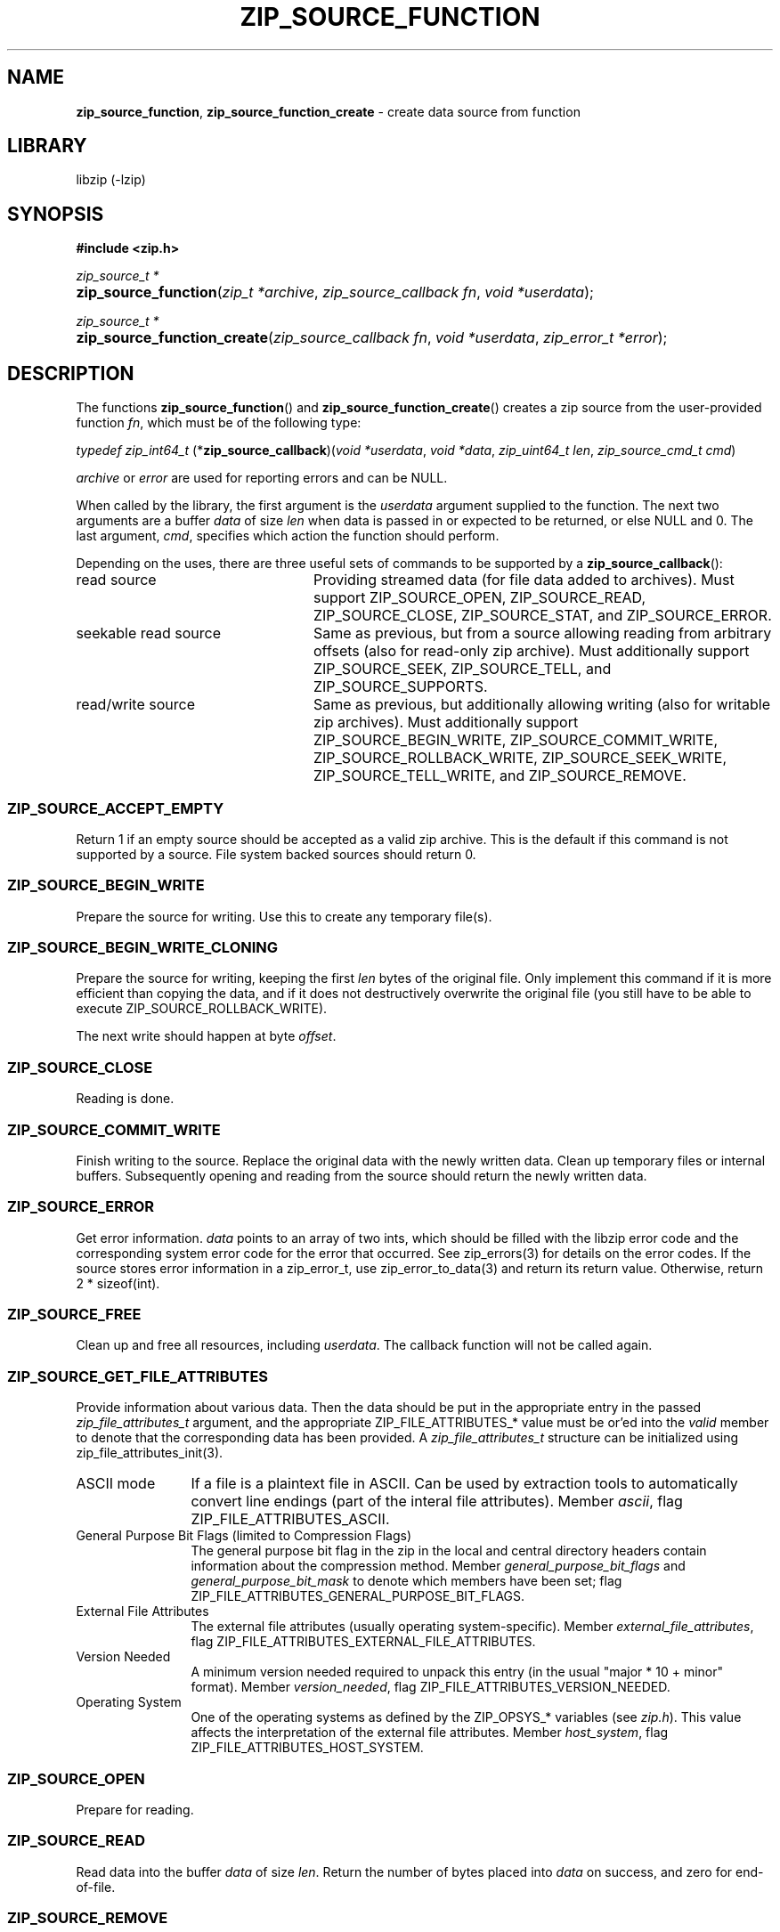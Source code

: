 .\" Automatically generated from an mdoc input file.  Do not edit.
.\" zip_source_function.mdoc -- create data source from function
.\" Copyright (C) 2004-2021 Dieter Baron and Thomas Klausner
.\"
.\" This file is part of libzip, a library to manipulate ZIP archives.
.\" The authors can be contacted at <libzip@nih.at>
.\"
.\" Redistribution and use in source and binary forms, with or without
.\" modification, are permitted provided that the following conditions
.\" are met:
.\" 1. Redistributions of source code must retain the above copyright
.\"    notice, this list of conditions and the following disclaimer.
.\" 2. Redistributions in binary form must reproduce the above copyright
.\"    notice, this list of conditions and the following disclaimer in
.\"    the documentation and/or other materials provided with the
.\"    distribution.
.\" 3. The names of the authors may not be used to endorse or promote
.\"    products derived from this software without specific prior
.\"    written permission.
.\"
.\" THIS SOFTWARE IS PROVIDED BY THE AUTHORS ``AS IS'' AND ANY EXPRESS
.\" OR IMPLIED WARRANTIES, INCLUDING, BUT NOT LIMITED TO, THE IMPLIED
.\" WARRANTIES OF MERCHANTABILITY AND FITNESS FOR A PARTICULAR PURPOSE
.\" ARE DISCLAIMED.  IN NO EVENT SHALL THE AUTHORS BE LIABLE FOR ANY
.\" DIRECT, INDIRECT, INCIDENTAL, SPECIAL, EXEMPLARY, OR CONSEQUENTIAL
.\" DAMAGES (INCLUDING, BUT NOT LIMITED TO, PROCUREMENT OF SUBSTITUTE
.\" GOODS OR SERVICES; LOSS OF USE, DATA, OR PROFITS; OR BUSINESS
.\" INTERRUPTION) HOWEVER CAUSED AND ON ANY THEORY OF LIABILITY, WHETHER
.\" IN CONTRACT, STRICT LIABILITY, OR TORT (INCLUDING NEGLIGENCE OR
.\" OTHERWISE) ARISING IN ANY WAY OUT OF THE USE OF THIS SOFTWARE, EVEN
.\" IF ADVISED OF THE POSSIBILITY OF SUCH DAMAGE.
.\"
.TH "ZIP_SOURCE_FUNCTION" "3" "April 17, 2020" "NiH" "Library Functions Manual"
.nh
.if n .ad l
.SH "NAME"
\fBzip_source_function\fR,
\fBzip_source_function_create\fR
\- create data source from function
.SH "LIBRARY"
libzip (-lzip)
.SH "SYNOPSIS"
\fB#include <zip.h>\fR
.sp
\fIzip_source_t *\fR
.br
.PD 0
.HP 4n
\fBzip_source_function\fR(\fIzip_t\ *archive\fR, \fIzip_source_callback\ fn\fR, \fIvoid\ *userdata\fR);
.PD
.PP
\fIzip_source_t *\fR
.br
.PD 0
.HP 4n
\fBzip_source_function_create\fR(\fIzip_source_callback\ fn\fR, \fIvoid\ *userdata\fR, \fIzip_error_t\ *error\fR);
.PD
.SH "DESCRIPTION"
The functions
\fBzip_source_function\fR()
and
\fBzip_source_function_create\fR()
creates a zip source from the user-provided function
\fIfn\fR,
which must be of the following type:
.PP
\fItypedef zip_int64_t\fR
\fB\fR(*\fPzip_source_callback\fR)\fP\fR(\fIvoid\ *userdata\fR, \fIvoid\ *data\fR, \fIzip_uint64_t\ len\fR, \fIzip_source_cmd_t\ cmd\fR)
.PP
\fIarchive\fR
or
\fIerror\fR
are used for reporting errors and can be
\fRNULL\fR.
.PP
When called by the library, the first argument is the
\fIuserdata\fR
argument supplied to the function.
The next two arguments are a buffer
\fIdata\fR
of size
\fIlen\fR
when data is passed in or expected to be returned, or else
\fRNULL\fR
and 0.
The last argument,
\fIcmd\fR,
specifies which action the function should perform.
.PP
Depending on the uses, there are three useful sets of commands to be supported by a
\fBzip_source_callback\fR():
.TP 24n
read source
Providing streamed data (for file data added to archives).
Must support
\fRZIP_SOURCE_OPEN\fR,
\fRZIP_SOURCE_READ\fR,
\fRZIP_SOURCE_CLOSE\fR,
\fRZIP_SOURCE_STAT\fR,
and
\fRZIP_SOURCE_ERROR\fR.
.TP 24n
seekable read source
Same as previous, but from a source allowing reading from arbitrary
offsets (also for read-only zip archive).
Must additionally support
\fRZIP_SOURCE_SEEK\fR,
\fRZIP_SOURCE_TELL\fR,
and
\fRZIP_SOURCE_SUPPORTS\fR.
.TP 24n
read/write source
Same as previous, but additionally allowing writing (also for writable
zip archives).
Must additionally support
\fRZIP_SOURCE_BEGIN_WRITE\fR,
\fRZIP_SOURCE_COMMIT_WRITE\fR,
\fRZIP_SOURCE_ROLLBACK_WRITE\fR,
\fRZIP_SOURCE_SEEK_WRITE\fR,
\fRZIP_SOURCE_TELL_WRITE\fR,
and
\fRZIP_SOURCE_REMOVE\fR.
.SS "\fRZIP_SOURCE_ACCEPT_EMPTY\fR"
Return 1 if an empty source should be accepted as a valid zip archive.
This is the default if this command is not supported by a source.
File system backed sources should return 0.
.SS "\fRZIP_SOURCE_BEGIN_WRITE\fR"
Prepare the source for writing.
Use this to create any temporary file(s).
.SS "\fRZIP_SOURCE_BEGIN_WRITE_CLONING\fR"
Prepare the source for writing, keeping the first
\fIlen\fR
bytes of the original file.
Only implement this command if it is more efficient than copying the
data, and if it does not destructively overwrite the original file
(you still have to be able to execute
\fRZIP_SOURCE_ROLLBACK_WRITE\fR).
.PP
The next write should happen at byte
\fIoffset\fR.
.SS "\fRZIP_SOURCE_CLOSE\fR"
Reading is done.
.SS "\fRZIP_SOURCE_COMMIT_WRITE\fR"
Finish writing to the source.
Replace the original data with the newly written data.
Clean up temporary files or internal buffers.
Subsequently opening and reading from the source should return the
newly written data.
.SS "\fRZIP_SOURCE_ERROR\fR"
Get error information.
\fIdata\fR
points to an array of two ints, which should be filled with the libzip
error code and the corresponding system error code for the error that
occurred.
See
zip_errors(3)
for details on the error codes.
If the source stores error information in a zip_error_t, use
zip_error_to_data(3)
and return its return value.
Otherwise, return 2 * sizeof(int).
.SS "\fRZIP_SOURCE_FREE\fR"
Clean up and free all resources, including
\fIuserdata\fR.
The callback function will not be called again.
.SS "\fRZIP_SOURCE_GET_FILE_ATTRIBUTES\fR"
Provide information about various data.
Then the data should be put in the appropriate entry in the passed
\fIzip_file_attributes_t\fR
argument, and the appropriate
\fRZIP_FILE_ATTRIBUTES_*\fR
value must be or'ed into the
\fIvalid\fR
member to denote that the corresponding data has been provided.
A
\fIzip_file_attributes_t\fR
structure can be initialized using
zip_file_attributes_init(3).
.TP 12n
ASCII mode
If a file is a plaintext file in ASCII.
Can be used by extraction tools to automatically convert line endings
(part of the interal file attributes).
Member
\fIascii\fR,
flag
\fRZIP_FILE_ATTRIBUTES_ASCII\fR.
.TP 12n
General Purpose Bit Flags (limited to Compression Flags)
The general purpose bit flag in the zip in the local and central
directory headers contain information about the compression method.
Member
\fIgeneral_purpose_bit_flags\fR
and
\fIgeneral_purpose_bit_mask\fR
to denote which members have been set;
flag
\fRZIP_FILE_ATTRIBUTES_GENERAL_PURPOSE_BIT_FLAGS\fR.
.TP 12n
External File Attributes
The external file attributes (usually operating system-specific).
Member
\fIexternal_file_attributes\fR,
flag
\fRZIP_FILE_ATTRIBUTES_EXTERNAL_FILE_ATTRIBUTES\fR.
.TP 12n
Version Needed
A minimum version needed required to unpack this entry (in the usual
"major * 10 + minor" format).
Member
\fIversion_needed\fR,
flag
\fRZIP_FILE_ATTRIBUTES_VERSION_NEEDED\fR.
.TP 12n
Operating System
One of the operating systems as defined by the
\fRZIP_OPSYS_*\fR
variables (see
\fIzip.h\fR).
This value affects the interpretation of the external file attributes.
Member
\fIhost_system\fR,
flag
\fRZIP_FILE_ATTRIBUTES_HOST_SYSTEM\fR.
.SS "\fRZIP_SOURCE_OPEN\fR"
Prepare for reading.
.SS "\fRZIP_SOURCE_READ\fR"
Read data into the buffer
\fIdata\fR
of size
\fIlen\fR.
Return the number of bytes placed into
\fIdata\fR
on success, and zero for end-of-file.
.SS "\fRZIP_SOURCE_REMOVE\fR"
Remove the underlying file.
This is called if a zip archive is empty when closed.
.SS "\fRZIP_SOURCE_ROLLBACK_WRITE\fR"
Abort writing to the source.
Discard written data.
Clean up temporary files or internal buffers.
Subsequently opening and reading from the source should return the
original data.
.SS "\fRZIP_SOURCE_SEEK\fR"
Specify position to read next byte from, like
fseek(3).
Use
ZIP_SOURCE_GET_ARGS(3)
to decode the arguments into the following struct:
.nf
.sp
.RS 0n
struct zip_source_args_seek {
    zip_int64_t offset;
    int whence;
};
.RE
.fi
.PP
If the size of the source's data is known, use
zip_source_seek_compute_offset(3)
to validate the arguments and compute the new offset.
.SS "\fRZIP_SOURCE_SEEK_WRITE\fR"
Specify position to write next byte to, like
fseek(3).
See
\fRZIP_SOURCE_SEEK\fR
for details.
.SS "\fRZIP_SOURCE_STAT\fR"
Get meta information for the input data.
\fIdata\fR
points to an allocated
\fIstruct zip_stat\fR,
which should be initialized using
zip_stat_init(3)
and then filled in.
.PP
For uncompressed, unencrypted data, all information is optional.
However, fill in as much information as is readily available.
.PP
If the data is compressed,
\fRZIP_STAT_COMP_METHOD\fR,
\fRZIP_STAT_SIZE\fR,
and
\fRZIP_STAT_CRC\fR
must be filled in.
.PP
If the data is encrypted,
\fRZIP_STAT_ENCRYPTION_METHOD\fR,
\fRZIP_STAT_COMP_METHOD\fR,
\fRZIP_STAT_SIZE\fR,
and
\fRZIP_STAT_CRC\fR
must be filled in.
.PP
Information only available after the source has been read (e.g., size)
can be omitted in an earlier call.
\fINOTE\fR:
\fBzip_source_function\fR()
may be called with this argument even after being called with
\fRZIP_SOURCE_CLOSE\fR.
.PP
Return sizeof(struct zip_stat) on success.
.SS "\fRZIP_SOURCE_SUPPORTS\fR"
Return bitmap specifying which commands are supported.
Use
zip_source_make_command_bitmap(3).
If this command is not implemented, the source is assumed to be a
read source without seek support.
.SS "\fRZIP_SOURCE_TELL\fR"
Return the current read offset in the source, like
ftell(3).
.SS "\fRZIP_SOURCE_TELL_WRITE\fR"
Return the current write offset in the source, like
ftell(3).
.SS "\fRZIP_SOURCE_WRITE\fR"
Write data to the source.
Return number of bytes written.
.SS "Return Values"
Commands should return \-1 on error.
\fRZIP_SOURCE_ERROR\fR
will be called to retrieve the error code.
On success, commands return 0, unless specified otherwise in the
description above.
.SS "Calling Conventions"
The library will always issue
\fRZIP_SOURCE_OPEN\fR
before issuing
\fRZIP_SOURCE_READ\fR,
\fRZIP_SOURCE_SEEK\fR,
or
\fRZIP_SOURCE_TELL\fR.
When it no longer wishes to read from this source, it will issue
\fRZIP_SOURCE_CLOSE\fR.
If the library wishes to read the data again, it will issue
\fRZIP_SOURCE_OPEN\fR
a second time.
If the function is unable to provide the data again, it should
return \-1.
.PP
\fRZIP_SOURCE_BEGIN_WRITE\fR
or
\fRZIP_SOURCE_BEGIN_WRITE_CLONING\fR
will be called before
\fRZIP_SOURCE_WRITE\fR,
\fRZIP_SOURCE_SEEK_WRITE\fR,
or
\fRZIP_SOURCE_TELL_WRITE\fR.
When writing is complete, either
\fRZIP_SOURCE_COMMIT_WRITE\fR
or
\fRZIP_SOURCE_ROLLBACK_WRITE\fR
will be called.
.PP
\fRZIP_SOURCE_ACCEPT_EMPTY\fR,
\fRZIP_SOURCE_GET_FILE_ATTRIBUTES\fR,
and
\fRZIP_SOURCE_STAT\fR
can be issued at any time.
.PP
\fRZIP_SOURCE_ERROR\fR
will only be issued in response to the function
returning \-1.
.PP
\fRZIP_SOURCE_FREE\fR
will be the last command issued;
if
\fRZIP_SOURCE_OPEN\fR
was called and succeeded,
\fRZIP_SOURCE_CLOSE\fR
will be called before
\fRZIP_SOURCE_FREE\fR,
and similarly for
\fRZIP_SOURCE_BEGIN_WRITE\fR
or
\fRZIP_SOURCE_BEGIN_WRITE_CLONING\fR
and
\fRZIP_SOURCE_COMMIT_WRITE\fR
or
\fRZIP_SOURCE_ROLLBACK_WRITE\fR.
.SH "RETURN VALUES"
Upon successful completion, the created source is returned.
Otherwise,
\fRNULL\fR
is returned and the error code in
\fIarchive\fR
or
\fIerror\fR
is set to indicate the error (unless
it is
\fRNULL\fR).
.SH "ERRORS"
\fBzip_source_function\fR()
fails if:
.TP 19n
[\fRZIP_ER_MEMORY\fR]
Required memory could not be allocated.
.SH "SEE ALSO"
libzip(3),
zip_file_add(3),
zip_file_attributes_init(3),
zip_file_replace(3),
zip_source(3),
zip_stat_init(3)
.SH "HISTORY"
\fBzip_source_function\fR()
and
\fBzip_source_function_create\fR()
were added in libzip 1.0.
.SH "AUTHORS"
Dieter Baron <\fIdillo@nih.at\fR>
and
Thomas Klausner <\fItk@giga.or.at\fR>

